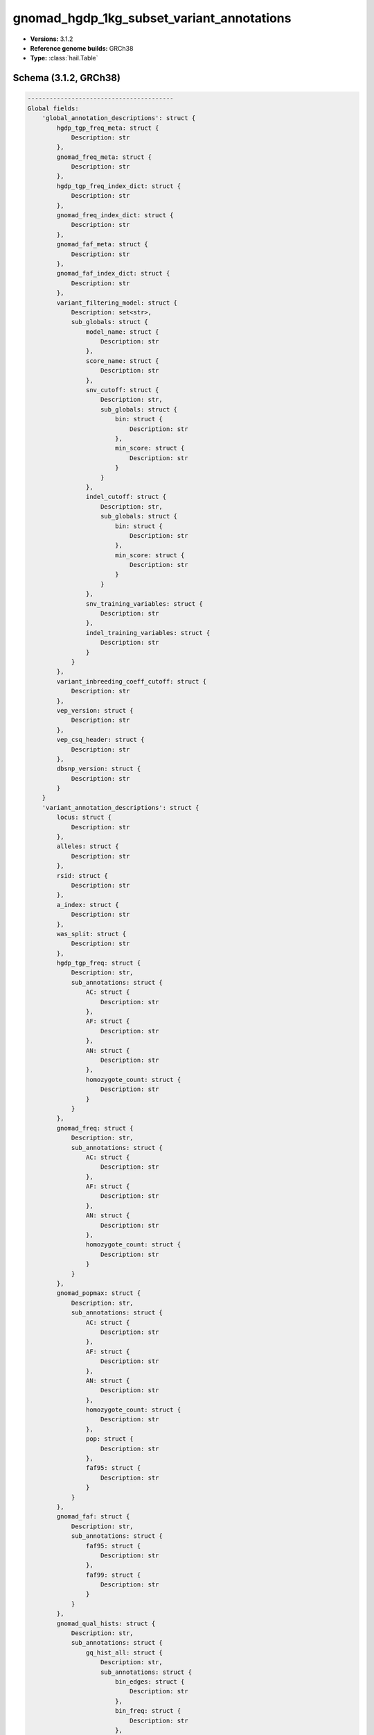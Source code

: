 .. _gnomad_hgdp_1kg_subset_variant_annotations:

gnomad_hgdp_1kg_subset_variant_annotations
==========================================

*  **Versions:** 3.1.2
*  **Reference genome builds:** GRCh38
*  **Type:** :class:`hail.Table`

Schema (3.1.2, GRCh38)
~~~~~~~~~~~~~~~~~~~~~~

.. code-block:: text

    ----------------------------------------
    Global fields:
        'global_annotation_descriptions': struct {
            hgdp_tgp_freq_meta: struct {
                Description: str
            },
            gnomad_freq_meta: struct {
                Description: str
            },
            hgdp_tgp_freq_index_dict: struct {
                Description: str
            },
            gnomad_freq_index_dict: struct {
                Description: str
            },
            gnomad_faf_meta: struct {
                Description: str
            },
            gnomad_faf_index_dict: struct {
                Description: str
            },
            variant_filtering_model: struct {
                Description: set<str>,
                sub_globals: struct {
                    model_name: struct {
                        Description: str
                    },
                    score_name: struct {
                        Description: str
                    },
                    snv_cutoff: struct {
                        Description: str,
                        sub_globals: struct {
                            bin: struct {
                                Description: str
                            },
                            min_score: struct {
                                Description: str
                            }
                        }
                    },
                    indel_cutoff: struct {
                        Description: str,
                        sub_globals: struct {
                            bin: struct {
                                Description: str
                            },
                            min_score: struct {
                                Description: str
                            }
                        }
                    },
                    snv_training_variables: struct {
                        Description: str
                    },
                    indel_training_variables: struct {
                        Description: str
                    }
                }
            },
            variant_inbreeding_coeff_cutoff: struct {
                Description: str
            },
            vep_version: struct {
                Description: str
            },
            vep_csq_header: struct {
                Description: str
            },
            dbsnp_version: struct {
                Description: str
            }
        }
        'variant_annotation_descriptions': struct {
            locus: struct {
                Description: str
            },
            alleles: struct {
                Description: str
            },
            rsid: struct {
                Description: str
            },
            a_index: struct {
                Description: str
            },
            was_split: struct {
                Description: str
            },
            hgdp_tgp_freq: struct {
                Description: str,
                sub_annotations: struct {
                    AC: struct {
                        Description: str
                    },
                    AF: struct {
                        Description: str
                    },
                    AN: struct {
                        Description: str
                    },
                    homozygote_count: struct {
                        Description: str
                    }
                }
            },
            gnomad_freq: struct {
                Description: str,
                sub_annotations: struct {
                    AC: struct {
                        Description: str
                    },
                    AF: struct {
                        Description: str
                    },
                    AN: struct {
                        Description: str
                    },
                    homozygote_count: struct {
                        Description: str
                    }
                }
            },
            gnomad_popmax: struct {
                Description: str,
                sub_annotations: struct {
                    AC: struct {
                        Description: str
                    },
                    AF: struct {
                        Description: str
                    },
                    AN: struct {
                        Description: str
                    },
                    homozygote_count: struct {
                        Description: str
                    },
                    pop: struct {
                        Description: str
                    },
                    faf95: struct {
                        Description: str
                    }
                }
            },
            gnomad_faf: struct {
                Description: str,
                sub_annotations: struct {
                    faf95: struct {
                        Description: str
                    },
                    faf99: struct {
                        Description: str
                    }
                }
            },
            gnomad_qual_hists: struct {
                Description: str,
                sub_annotations: struct {
                    gq_hist_all: struct {
                        Description: str,
                        sub_annotations: struct {
                            bin_edges: struct {
                                Description: str
                            },
                            bin_freq: struct {
                                Description: str
                            },
                            n_smaller: struct {
                                Description: str
                            },
                            n_larger: struct {
                                Description: str
                            }
                        }
                    },
                    dp_hist_all: struct {
                        Description: str,
                        sub_annotations: struct {
                            bin_edges: struct {
                                Description: str
                            },
                            bin_freq: struct {
                                Description: str
                            },
                            n_smaller: struct {
                                Description: str
                            },
                            n_larger: struct {
                                Description: str
                            }
                        }
                    },
                    gq_hist_alt: struct {
                        Description: str,
                        sub_annotations: struct {
                            bin_edges: struct {
                                Description: str
                            },
                            bin_freq: struct {
                                Description: str
                            },
                            n_smaller: struct {
                                Description: str
                            },
                            n_larger: struct {
                                Description: str
                            }
                        }
                    },
                    dp_hist_alt: struct {
                        Description: str,
                        sub_annotations: struct {
                            bin_edges: struct {
                                Description: str
                            },
                            bin_freq: struct {
                                Description: str
                            },
                            n_smaller: struct {
                                Description: str
                            },
                            n_larger: struct {
                                Description: str
                            }
                        }
                    },
                    ab_hist_alt: struct {
                        Description: str,
                        sub_annotations: struct {
                            bin_edges: struct {
                                Description: str
                            },
                            bin_freq: struct {
                                Description: str
                            },
                            n_smaller: struct {
                                Description: str
                            },
                            n_larger: struct {
                                Description: str
                            }
                        }
                    }
                }
            },
            gnomad_raw_qual_hists: struct {
                Description: str,
                sub_annotations: struct {
                    gq_hist_all: struct {
                        Description: str,
                        sub_annotations: struct {
                            bin_edges: struct {
                                Description: str
                            },
                            bin_freq: struct {
                                Description: str
                            },
                            n_smaller: struct {
                                Description: str
                            },
                            n_larger: struct {
                                Description: str
                            }
                        }
                    },
                    dp_hist_all: struct {
                        Description: str,
                        sub_annotations: struct {
                            bin_edges: struct {
                                Description: str
                            },
                            bin_freq: struct {
                                Description: str
                            },
                            n_smaller: struct {
                                Description: str
                            },
                            n_larger: struct {
                                Description: str
                            }
                        }
                    },
                    gq_hist_alt: struct {
                        Description: str,
                        sub_annotations: struct {
                            bin_edges: struct {
                                Description: str
                            },
                            bin_freq: struct {
                                Description: str
                            },
                            n_smaller: struct {
                                Description: str
                            },
                            n_larger: struct {
                                Description: str
                            }
                        }
                    },
                    dp_hist_alt: struct {
                        Description: str,
                        sub_annotations: struct {
                            bin_edges: struct {
                                Description: str
                            },
                            bin_freq: struct {
                                Description: str
                            },
                            n_smaller: struct {
                                Description: str
                            },
                            n_larger: struct {
                                Description: str
                            }
                        }
                    },
                    ab_hist_alt: struct {
                        Description: str,
                        sub_annotations: struct {
                            bin_edges: struct {
                                Description: str
                            },
                            bin_freq: struct {
                                Description: str
                            },
                            n_smaller: struct {
                                Description: str
                            },
                            n_larger: struct {
                                Description: str
                            }
                        }
                    }
                }
            },
            gnomad_age_hist_het: struct {
                Description: str,
                sub_annotations: struct {
                    bin_edges: struct {
                        Description: str
                    },
                    bin_freq: struct {
                        Description: str
                    },
                    n_smaller: struct {
                        Description: str
                    },
                    n_larger: struct {
                        Description: str
                    }
                }
            },
            gnomad_age_hist_hom: struct {
                Description: str,
                sub_annotations: struct {
                    bin_edges: struct {
                        Description: str
                    },
                    bin_freq: struct {
                        Description: str
                    },
                    n_smaller: struct {
                        Description: str
                    },
                    n_larger: struct {
                        Description: str
                    }
                }
            },
            filters: struct {
                Description: str
            },
            info: struct {
                Description: str,
                sub_annotations: struct {
                    QUALapprox: struct {
                        Description: str
                    },
                    SB: struct {
                        Description: str
                    },
                    MQ: struct {
                        Description: str
                    },
                    MQRankSum: struct {
                        Description: str
                    },
                    VarDP: struct {
                        Description: str
                    },
                    AS_ReadPosRankSum: struct {
                        Description: str
                    },
                    AS_pab_max: struct {
                        Description: str
                    },
                    AS_QD: struct {
                        Description: str
                    },
                    AS_MQ: struct {
                        Description: str
                    },
                    QD: struct {
                        Description: str
                    },
                    AS_MQRankSum: struct {
                        Description: str
                    },
                    FS: struct {
                        Description: str
                    },
                    AS_FS: struct {
                        Description: str
                    },
                    ReadPosRankSum: struct {
                        Description: str
                    },
                    AS_QUALapprox: struct {
                        Description: str
                    },
                    AS_SB_TABLE: struct {
                        Description: str
                    },
                    AS_VarDP: struct {
                        Description: str
                    },
                    AS_SOR: struct {
                        Description: str
                    },
                    SOR: struct {
                        Description: str
                    },
                    transmitted_singleton: struct {
                        Description: str
                    },
                    omni: struct {
                        Description: str
                    },
                    mills: struct {
                        Description: str
                    },
                    monoallelic: struct {
                        Description: str
                    },
                    InbreedingCoeff: struct {
                        Description: str
                    }
                }
            },
            vep: struct {
                Description: str
            },
            vqsr: struct {
                Description: str,
                sub_annotations: struct {
                    AS_VQSLOD: struct {
                        Description: str
                    },
                    AS_culprit: struct {
                        Description: str
                    },
                    NEGATIVE_TRAIN_SITE: struct {
                        Description: str
                    },
                    POSITIVE_TRAIN_SITE: struct {
                        Description: str
                    }
                }
            },
            region_flag: struct {
                Description: str,
                sub_annotations: struct {
                    lcr: struct {
                        Description: str
                    },
                    segdup: struct {
                        Description: str
                    }
                }
            },
            allele_info: struct {
                Description: str,
                sub_annotations: struct {
                    variant_type: struct {
                        Description: str
                    },
                    allele_type: struct {
                        Description: str
                    },
                    n_alt_alleles: struct {
                        Description: str
                    }
                }
            },
            was_mixed: struct {
                Description: str
            },
            cadd: struct {
                sub_annotations: struct {
                    raw_score: struct {
                        Description: str
                    },
                    phred: struct {
                        Description: str
                    },
                    has_duplicate: struct {
                        Description: str
                    }
                }
            },
            revel: struct {
                Description: str,
                sub_annotations: struct {
                    revel_score: struct {
                        Description: str
                    },
                    has_duplicate: struct {
                        Description: str
                    }
                }
            },
            splice_ai: struct {
                sub_annotations: struct {
                    splice_ai: struct {
                        Description: str
                    },
                    splice_consequence: struct {
                        Description: str
                    },
                    has_duplicate: struct {
                        Description: str
                    }
                }
            },
            primate_ai: struct {
                sub_annotations: struct {
                    primate_ai_score: struct {
                        Description: str
                    },
                    has_duplicate: struct {
                        Description: str
                    }
                }
            },
            AS_lowqual: struct {
                Description: str
            },
            telomere_or_centromere: struct {
                Description: str
            }
        }
        'hgdp_tgp_freq_meta': array<dict<str, str>>
        'hgdp_tgp_freq_index_dict': dict<str, int32>
        'gnomad_freq_meta': array<dict<str, str>>
        'gnomad_freq_index_dict': dict<str, int32>
        'gnomad_faf_index_dict': dict<str, int32>
        'gnomad_faf_meta': array<dict<str, str>>
        'vep_version': str
        'vep_csq_header': str
        'dbsnp_version': str
        'variant_filtering_model': struct {
            model_name: str,
            score_name: str,
            snv_cutoff: struct {
                bin: float64,
                min_score: float64
            },
            indel_cutoff: struct {
                bin: float64,
                min_score: float64
            },
            snv_training_variables: array<str>,
            indel_training_variables: array<str>
        }
        'variant_inbreeding_coeff_cutoff': float64
    ----------------------------------------
    Row fields:
        'locus': locus<GRCh38>
        'alleles': array<str>
        'a_index': int32
        'was_split': bool
        'rsid': set<str>
        'filters': set<str>
        'info': struct {
            SB: array<int32>,
            MQRankSum: float64,
            VarDP: int32,
            AS_FS: float64,
            AS_ReadPosRankSum: float64,
            AS_pab_max: float64,
            AS_QD: float32,
            AS_MQ: float64,
            AS_QUALapprox: int64,
            QD: float32,
            AS_MQRankSum: float64,
            FS: float64,
            MQ: float64,
            ReadPosRankSum: float64,
            QUALapprox: int64,
            AS_SB_TABLE: array<int32>,
            AS_VarDP: int32,
            AS_SOR: float64,
            SOR: float64,
            transmitted_singleton: bool,
            omni: bool,
            mills: bool,
            monoallelic: bool,
            InbreedingCoeff: float32,
            AS_VQSLOD: float64
        }
        'vep': struct {
            assembly_name: str,
            allele_string: str,
            ancestral: str,
            context: str,
            end: int32,
            id: str,
            input: str,
            intergenic_consequences: array<struct {
                allele_num: int32,
                consequence_terms: array<str>,
                impact: str,
                minimised: int32,
                variant_allele: str
            }>,
            most_severe_consequence: str,
            motif_feature_consequences: array<struct {
                allele_num: int32,
                consequence_terms: array<str>,
                high_inf_pos: str,
                impact: str,
                minimised: int32,
                motif_feature_id: str,
                motif_name: str,
                motif_pos: int32,
                motif_score_change: float64,
                strand: int32,
                variant_allele: str
            }>,
            regulatory_feature_consequences: array<struct {
                allele_num: int32,
                biotype: str,
                consequence_terms: array<str>,
                impact: str,
                minimised: int32,
                regulatory_feature_id: str,
                variant_allele: str
            }>,
            seq_region_name: str,
            start: int32,
            strand: int32,
            transcript_consequences: array<struct {
                allele_num: int32,
                amino_acids: str,
                appris: str,
                biotype: str,
                canonical: int32,
                ccds: str,
                cdna_start: int32,
                cdna_end: int32,
                cds_end: int32,
                cds_start: int32,
                codons: str,
                consequence_terms: array<str>,
                distance: int32,
                domains: array<struct {
                    db: str,
                    name: str
                }>,
                exon: str,
                gene_id: str,
                gene_pheno: int32,
                gene_symbol: str,
                gene_symbol_source: str,
                hgnc_id: str,
                hgvsc: str,
                hgvsp: str,
                hgvs_offset: int32,
                impact: str,
                intron: str,
                lof: str,
                lof_flags: str,
                lof_filter: str,
                lof_info: str,
                minimised: int32,
                polyphen_prediction: str,
                polyphen_score: float64,
                protein_end: int32,
                protein_start: int32,
                protein_id: str,
                sift_prediction: str,
                sift_score: float64,
                strand: int32,
                swissprot: str,
                transcript_id: str,
                trembl: str,
                tsl: int32,
                uniparc: str,
                variant_allele: str
            }>,
            variant_class: str
        }
        'vqsr': struct {
            AS_VQSLOD: float64,
            AS_culprit: str,
            NEGATIVE_TRAIN_SITE: bool,
            POSITIVE_TRAIN_SITE: bool
        }
        'region_flag': struct {
            lcr: bool,
            segdup: bool
        }
        'allele_info': struct {
            variant_type: str,
            allele_type: str,
            n_alt_alleles: int32,
            was_mixed: bool
        }
        'hgdp_tgp_freq': array<struct {
            AC: int32,
            AF: float64,
            AN: int32,
            homozygote_count: int32
        }>
        'gnomad_freq': array<struct {
            AC: int32,
            AF: float64,
            AN: int32,
            homozygote_count: int32
        }>
        'gnomad_popmax': struct {
            AC: int32,
            AF: float64,
            AN: int32,
            homozygote_count: int32,
            pop: str,
            faf95: float64
        }
        'gnomad_faf': array<struct {
            faf95: float64,
            faf99: float64
        }>
        'gnomad_raw_qual_hists': struct {
            gq_hist_all: struct {
                bin_edges: array<float64>,
                bin_freq: array<int64>,
                n_smaller: int64,
                n_larger: int64
            },
            dp_hist_all: struct {
                bin_edges: array<float64>,
                bin_freq: array<int64>,
                n_smaller: int64,
                n_larger: int64
            },
            gq_hist_alt: struct {
                bin_edges: array<float64>,
                bin_freq: array<int64>,
                n_smaller: int64,
                n_larger: int64
            },
            dp_hist_alt: struct {
                bin_edges: array<float64>,
                bin_freq: array<int64>,
                n_smaller: int64,
                n_larger: int64
            },
            ab_hist_alt: struct {
                bin_edges: array<float64>,
                bin_freq: array<int64>,
                n_smaller: int64,
                n_larger: int64
            }
        }
        'gnomad_qual_hists': struct {
            gq_hist_all: struct {
                bin_edges: array<float64>,
                bin_freq: array<int64>,
                n_smaller: int64,
                n_larger: int64
            },
            dp_hist_all: struct {
                bin_edges: array<float64>,
                bin_freq: array<int64>,
                n_smaller: int64,
                n_larger: int64
            },
            gq_hist_alt: struct {
                bin_edges: array<float64>,
                bin_freq: array<int64>,
                n_smaller: int64,
                n_larger: int64
            },
            dp_hist_alt: struct {
                bin_edges: array<float64>,
                bin_freq: array<int64>,
                n_smaller: int64,
                n_larger: int64
            },
            ab_hist_alt: struct {
                bin_edges: array<float64>,
                bin_freq: array<int64>,
                n_smaller: int64,
                n_larger: int64
            }
        }
        'gnomad_age_hist_het': struct {
            bin_edges: array<float64>,
            bin_freq: array<int64>,
            n_smaller: int64,
            n_larger: int64
        }
        'gnomad_age_hist_hom': struct {
            bin_edges: array<float64>,
            bin_freq: array<int64>,
            n_smaller: int64,
            n_larger: int64
        }
        'cadd': struct {
            phred: float32,
            raw_score: float32,
            has_duplicate: bool
        }
        'revel': struct {
            revel_score: float64,
            has_duplicate: bool
        }
        'splice_ai': struct {
            splice_ai_score: float32,
            splice_consequence: str,
            has_duplicate: bool
        }
        'primate_ai': struct {
            primate_ai_score: float32,
            has_duplicate: bool
        }
        'AS_lowqual': bool
        'telomere_or_centromere': bool
    ----------------------------------------
    Key: ['locus', 'alleles']
    ----------------------------------------
